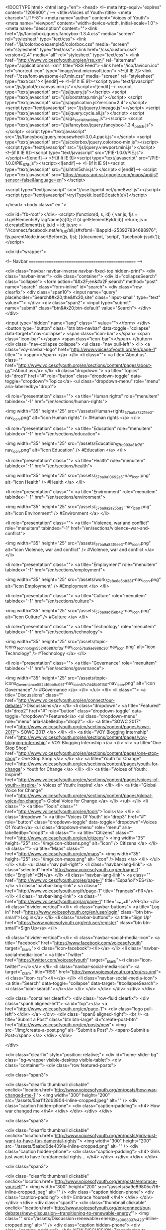 <!DOCTYPE html> 
<html lang="en">
<head> 
<!-- meta http-equiv="expires" content="1209600" / -->   
<title>Voices of Youth</title>  
<meta charset="UTF-8">
<meta name="author" content="Voices of Youth">
<meta name="viewport" content="width=device-width, initial-scale=1.0">
<meta name="description" content=""><link href="/js/fancybox/jquery.fancybox-1.3.4.css" media="screen" rel="stylesheet" type="text/css">
<link href="/js/colorbox/example5/colorbox.css" media="screen" rel="stylesheet" type="text/css">
<link href="/css/custom.css?version=2.4" media="all" rel="stylesheet" type="text/css">
<link href="http://www.voicesofyouth.org/en/rss.xml" rel="alternate" type="application/rss+xml" title="RSS Feed">
<link href="/ico/favicon.ico" rel="shortcut icon" type="image/vnd.microsoft.icon">
<!--[if IE 7]><link href="/css/font-awesome-ie7.min.css" media="screen" rel="stylesheet" type="text/css"><![endif]-->  
<!--[if lt IE 9]><script type="text/javascript" src="/js/jqplot/excanvas.min.js"></script><![endif]-->
<script type="text/javascript" src="/js/jquery.js"></script>
<script type="text/javascript" src="/js/bootstrap.min.js"></script>
<script type="text/javascript" src="/js/application.js?version=2.4"></script>
<script type="text/javascript" src="/js/jquery.timeago.js"></script>
<script type="text/javascript" src="/js/jquery.cycle.all.js"></script>
<script type="text/javascript" src="/js/ga_social_tracking.js"></script>
<script type="text/javascript" src="/js/fancybox/jquery.fancybox-1.3.4_patch.js"></script>
<script type="text/javascript" src="/js/fancybox/jquery.mousewheel-3.0.4.pack.js"></script>
<script type="text/javascript" src="/js/colorbox/jquery.colorbox-min.js"></script>
<script type="text/javascript" src="/js/jquery.viewport.mini.js"></script>
<!--[if lt IE 9]><script type="text/javascript" src="/PIE-1.0.0/PIE.js"></script><![endif]-->
<!--[if lt IE 9]><script type="text/javascript" src="/PIE-1.0.0/PIE_678.js"></script><![endif]-->
<!--[if lt IE 9]><script type="text/javascript" src="/js/html5shiv.js"></script><![endif]-->
<script type="text/javascript" src="https://maps-api-ssl.google.com/maps/api/js?sensor=false&amp;language=en"></script>  

<script type="text/javascript" src="//use.typekit.net/qme8wzl.js"></script>
<script type="text/javascript">try{Typekit.load();}catch(e){}</script>             

</head>
<body class=" en ">

<div id="fb-root"></div>
<script>(function(d, s, id) {
  var js, fjs = d.getElementsByTagName(s)[0];
  if (d.getElementById(id)) return;
  js = d.createElement(s); js.id = id;
  js.src = "//connect.facebook.net/en_US/all.js#xfbml=1&appId=253927884688976";
  fjs.parentNode.insertBefore(js, fjs);
}(document, 'script', 'facebook-jssdk'));
</script> 

 

<div id="wrapper">

<!-- Navbar
================================================== -->

<div class="navbar navbar-inverse navbar-fixed-top hidden-print">
  <div class="navbar-inner">
    <div class="container">
      <div id="collapseSearch" class="collapse"> 
        <form action="&#x2F;en&#x2F;search" method="post" name="search" class="form-inline" id="search">
<div class="row clearfix">
  <div class="span10">
    <input name="query" placeholder="Search&#x20;the&#x20;site" class="input-small" type="text" value="">  </div>  
  <div class="span2"> 
    <input type="submit" name="submit" class="btn&#x20;btn-default" value="Search">  </div>  
</div>  
  
<input type="hidden" name="lang" class="" value=""></form>      </div>   
      <button type="button" class="btn btn-navbar" data-toggle="collapse" data-target=".nav-collapse">
        <span class="icon-bar"></span>
        <span class="icon-bar"></span>
        <span class="icon-bar"></span>
      </button>
      <div class="nav-collapse collapse">        
        <ul class="nav pull-left">
          <li>
            <a class="voy-navbar-logo" href="http://www.voicesofyouth.org/en/page-1" title="">
              <span></span>
            </a>
          </li> 
          <li class="">
            <a title="About us" class="" href="http://www.voicesofyouth.org/en/sections/content/pages/about-us">About us</a>
          </li>          
          <li class="dropdown ">
            <a title="Topics" id="drop1" href="#" role="button" class="dropdown-toggle" data-toggle="dropdown">Topics</a>
            <ul class="dropdown-menu" role="menu" aria-labelledby="drop1">
                  
              <li role="presentation" class="">
                <a title="Human rights" role="menuitem" tabindex="-1" href="/en/sections/human-rights">
                  
                 <img width="35" height="25" src="/assets/Human+rights_57ba9a73219e0-nav_icon.png" alt="icon Human rights" />
                                   #Human rights                </a>
              </li>
                  
              <li role="presentation" class="">
                <a title="Education" role="menuitem" tabindex="-1" href="/en/sections/education">
                  
                 <img width="35" height="25" src="/assets/Education_57fc993a81c76-nav_icon.png" alt="icon Education" />
                                   #Education                </a>
              </li>
                  
              <li role="presentation" class="">
                <a title="Health" role="menuitem" tabindex="-1" href="/en/sections/health">
                  
                 <img width="35" height="25" src="/assets/_57ba9a10692a5-nav_icon.png" alt="icon Health" />
                                   #Health                </a>
              </li>
                  
              <li role="presentation" class="">
                <a title="Environment" role="menuitem" tabindex="-1" href="/en/sections/environment">
                  
                 <img width="35" height="25" src="/assets/_57ba9a2a255d3-nav_icon.png" alt="icon Environment" />
                                   #Environment                </a>
              </li>
                  
              <li role="presentation" class="">
                <a title="Violence, war and conflict" role="menuitem" tabindex="-1" href="/en/sections/violence--war-and-conflict">
                  
                 <img width="35" height="25" src="/assets/_57ba9a8419ee3-nav_icon.png" alt="icon Violence, war and conflict" />
                                   #Violence, war and conflict                </a>
              </li>
                  
              <li role="presentation" class="">
                <a title="Employment" role="menuitem" tabindex="-1" href="/en/sections/employment">
                  
                 <img width="35" height="25" src="/assets/work_57e8e8e5b8381-nav_icon.png" alt="icon Employment" />
                                   #Employment                </a>
              </li>
                  
              <li role="presentation" class="">
                <a title="Culture" role="menuitem" tabindex="-1" href="/en/sections/culture">
                  
                 <img width="35" height="25" src="/assets/_57ba9ad15eb42-nav_icon.png" alt="icon Culture" />
                                   #Culture                </a>
              </li>
                  
              <li role="presentation" class="">
                <a title="Technology" role="menuitem" tabindex="-1" href="/en/sections/technology">
                  
                 <img width="35" height="25" src="/assets/topic-icons_Technology_5524f6887bf3a-nav_icon_57ba9ae988c30-nav_icon.png" alt="icon Technology" />
                                   #Technology                </a>
              </li>
                  
              <li role="presentation" class="">
                <a title="Governance" role="menuitem" tabindex="-1" href="/en/sections/governance">
                  
                 <img width="35" height="25" src="/assets/topic-icons_Governance_5524f6bb9c051-nav_icon_57c7d48b91150-nav_icon.png" alt="icon Governance" />
                                   #Governance                </a>
              </li>
                          </ul>            
          </li>   
          <li class="">
            <a title="Discussions" class="" href="http://www.voicesofyouth.org/en/connect/our-debates">Discussions</a>
          </li>
           <li class="dropdown">
            <a title="Featured" id="drop2" href="#" role="button" class="dropdown-toggle" data-toggle="dropdown">Featured</a>
            <ul class="dropdown-menu" role="menu" aria-labelledby="drop2">
                            <li>
                <a title="SOWC 2017" href="http://www.voicesofyouth.org/en/sections/content/pages/sowc-2017">
                  SOWC 2017                </a>
              </li>
                            <li>
                <a title="VOY Blogging Internship" href="http://www.voicesofyouth.org/en/sections/content/pages/voy-blogging-internship">
                  VOY Blogging Internship                </a>
              </li>
                            <li>
                <a title="One Stop Shop" href="http://www.voicesofyouth.org/en/sections/content/pages/one-stop-shop">
                  One Stop Shop                </a>
              </li>
                            <li>
                <a title="Youth for Change" href="http://www.voicesofyouth.org/en/sections/content/pages/youth-for-change">
                  Youth for Change                </a>
              </li>
                            <li>
                <a title="Voices of Youth: Inspire!" href="http://www.voicesofyouth.org/en/sections/content/pages/voices-of-youth--inspire-">
                  Voices of Youth: Inspire!                </a>
              </li>
                            <li>
                <a title="Global Voice for Change" href="http://www.voicesofyouth.org/en/sections/content/pages/global-voice-for-change">
                  Global Voice for Change                </a>
              </li>
                          </ul>            
          </li> 
          <li class="">
            <a title="Tools" class="" href="http://www.voicesofyouth.org/en/tools">Tools</a>
          </li>
                    <li class="dropdown ">
            <a title="Voices Of Youth" id="drop3" href="#" role="button" class="dropdown-toggle" data-toggle="dropdown">Voices Of Youth</a>
            <ul class="dropdown-menu" role="menu" aria-labelledby="drop3">
              <li class="">
                <a title="Citizens" class="" href="http://www.voicesofyouth.org/en/citizens">
                  <img width="35" height="25" src="/img/icon-citizens.png" alt="icon" />
                  Citizens                </a> 
              </li>
              <li class="">
                <a title="Maps" class="" href="http://www.voicesofyouth.org/en/maps">
                  <img width="35" height="25" src="/img/icon-maps.png" alt="icon" />                  
                  Maps                </a>
              </li> 
            </ul>              
          </li>  
                  </ul> 
        <ul class="nav pull-right">         
          <li class="navbar-lang-link">
            <a class="selected" href="http://www.voicesofyouth.org/en/page-1" title="English">EN</a>
          </li>
          <li class="navbar-lang-link">
            <a class="" href="http://www.voicesofyouth.org/es/page-1" title="Español">ES</a>
          </li>          
          <li class="navbar-lang-link">
            <a class="" href="http://www.voicesofyouth.org/fr/page-1" title="Français">FR</a>
          </li>
                  <li class="navbar-lang-link">
            <a class="" href="http://www.voicesofyouth.org/ar/page-1" title="العربية">AR</a>
          </li> 
                  <li class="divider-vertical"></li>       
                    <li class="navbar-buttons">        
            <a title="Log in" href="https://www.voicesofyouth.org/en/user/login" class="btn btn-small">Log in</a> 
          </li>
          <li class="navbar-buttons">
            <a title="Sign Up" href="https://www.voicesofyouth.org/en/user/register" class="btn btn-small">Sign Up</a> 
          </li> 
                    
          <li class="divider-vertical"></li> 
          <li class="navbar-social-media-icon">
            <a title="Facebook" href="https://www.facebook.com/voicesofyouth" target="_blank"><i class="icon-facebook"></i></a>
          </li> 
          <li class="navbar-social-media-icon">
            <a title="Twitter" href="https://twitter.com/voicesofyouth" target="_blank"><i class="icon-twitter"></i></a>
          </li> 
          <li class="navbar-social-media-icon">
            <a target="_blank" title="RSS" href="http://www.voicesofyouth.org/en/rss.xml"><i class="icon-rss"></i></a>
          </li>  
          <li class="navbar-social-media-icon">
            <a title="Search" data-toggle="collapse" data-target="#collapseSearch"><i class="icon-search"></i></a>            
          </li>
        </ul>        
      </div>
    </div>
  </div>
</div>

<div class="container clearfix">
  <div class="row-fluid clearfix">
    <div class="span6 aligned-left">
      <a id="top"></a>
      <a href="http://www.voicesofyouth.org/en/page-1">
        <div class="logo pull-left"></div>
      </a>
    </div>
    <div class="span6 aligned-right">
      <br />
            <a title="Submit a Post" class="btn btn-large" id="create-post-btn" href="http://www.voicesofyouth.org/en/posts/new">
        <img src="/img/create-a-post.png" alt="Submit a Post" /> <span>Submit a Post</span>
      </a>  
    </div> 
  </div> 
                                    
</div>  

<div class="clearfix" style="position: relative;">
  <div id="home-slider-bg" class="bg-wrapper visible-desktop visible-tablet">
  <div class="container">
    <div class="row featured-posts">
     
<div class="span3">
  
    

         

           
  
        

   
               
  <div class="clearfix thumbnail clickable" onclick="location.href='http://www.voicesofyouth.org/en/posts/how-war-changed-me-1'">
          <img width="300" height="200" src="/assets/5aa11f2db3804-inline-cropped.jpeg" alt="" />        <div class="caption hidden-phone">
      <div class="caption-padding">
        <h4>
          How war changed me        </h4>
      </div>
    </div>      
  </div>     
</div>
 
<div class="span3">
  
    

         

           
  
        

   
               
  <div class="clearfix thumbnail clickable" onclick="location.href='http://www.voicesofyouth.org/en/posts/girls-just-want-to-have-fun-damental-rights'">
          <img width="300" height="200" src="/assets/5aabd0de4091e-inline-cropped.png" alt="" />        <div class="caption hidden-phone">
      <div class="caption-padding">
        <h4>
          Girls just want to have fun(damental rights...        </h4>
      </div>
    </div>      
  </div>     
</div>
 
<div class="span3">
  
    

         

           
  
        

   
               
  <div class="clearfix thumbnail clickable" onclick="location.href='http://www.voicesofyouth.org/en/posts/embrace-yourself'">
          <img width="300" height="200" src="/assets/5a9e89805c7f6-inline-cropped.jpeg" alt="" />        <div class="caption hidden-phone">
      <div class="caption-padding">
        <h4>
          Embrace Yourself        </h4>
      </div>
    </div>      
  </div>     
</div>
      <div class="span3">    
        <div class="thumbnail clickable" onclick="location.href='http://www.voicesofyouth.org/en/connect/our-debates/new-discussion--transitioning-to-renewable-energy'">
                      <img class="" src="/assets/Discussion+renewable+energy_5a0068337c423-inline-cropped.png" alt="" />
                    <div class="caption hidden-phone">
            <div class="caption-padding">
              <h4>
                NEW DISCUSSION: Transitioning to Renewable Energy              </h4>
            </div>
          </div>          
        </div>     
      </div> 

    </div>  
  </div>
</div>
<script type="text/javascript">
$(document).ready(function(){

  function findBootstrapEnvironment() {
      var envs = ['phone', 'tablet', 'desktop'];

      $el = $('<div>');
      $el.appendTo($('body'));

      for (var i = envs.length - 1; i >= 0; i--) {
          var env = envs[i];

          $el.addClass('hidden-'+env);
          if ($el.is(':hidden')) {
              $el.remove();
              return env
          }
      };
  }

  var env = findBootstrapEnvironment();
  if(env == 'phone') {
    $('#detectionModal').modal();
  }
});		
</script>


<!-- a id="ourtopics"></a>
<div class="container">
  <div class="home-topics">
    <h2 class="home-headline">Our topics</h2>
    <div class="row-fluid"> 
        <a class="topic" href="/en/sections/human-rights">
          <img src="/img/topic-icons-big/human-rights.png" alt="Human Rights" /><br />
          Human Rights        </a>
        <a class="topic" href="/en/sections/poverty-and-hunger">
          <img src="/img/topic-icons-big/poverty-and-hunger.png" alt="Poverty and Hunger" /><br />
          Poverty and Hunger        </a>
        <a class="topic" href="/en/sections/education">
          <img src="/img/topic-icons-big/education.png" alt="Education" /><br />
          Education        </a>
        <a class="topic" href="/en/sections/environment">
          <img src="/img/topic-icons-big/environment.png" alt="Environment" /><br />
          Environment        </a>
        <a class="topic" href="/en/sections/hiv-and-aids">
          <img src="/img/topic-icons-big/hiv-and-aids.png" alt="HIV & AIDS" /><br />
          HIV & AIDS        </a>
        <a class="topic" href="/en/sections/violence-war-and-conflict">
          <img src="/img/topic-icons-big/violence-war-and-conflict.png" alt="Violence, War and Conflict" /><br />
          Violence, War and Conflict        </a>
        <a class="topic" href="/en/sections/health">
          <img src="/img/topic-icons-big/health.png" alt="Health" /><br />
          Health        </a>
    </div>  
  </div> 
</div -->

<hr class="soften" />

<div class="container"> 
  <div class="row-fluid">
    <div class="span7">
      <br />         
            
      <div id="page"> 
        
<div class="post clearfix">
  <div class="row-fluid">
    <div class="span10">
      <h2>
        <a href="http://www.voicesofyouth.org/en/posts/girls-just-want-to-have-fun-damental-rights">
          Girls&#x20;just&#x20;want&#x20;to&#x20;have&#x20;fun&#x28;damental&#x20;rights&#x29;        </a>
      </h2>    
            
      <p class="meta posted-on-by">
          Posted <abbr class="timeago" title="2018-03-16T10:13:23-04:00"></abbr> <a href="/en/users/242521" class="avatar">        
                    <img class="profile-tiny img-circle" alt="no picture" src="/img/user_image_bg.png" />
                              TifeSanusi                              
        </a>
      </p>
      <div class="user-vcard">
  <div class="clear">
    <div class="top clear">
            <img class="img-circle" alt="no picture" src="/img/user_image_bg.png" />    
            
      <span class="name">
                  TifeSanusi          </span>
    <div class="text-center">  
      <a href="/en/users/242521" class="view-profile btn-small btn btn-default">View Profile</a>
    </div>
    </div>
    <div class="details">
            <div class="joined">Member since March 16, 2018</div>
            <ul class="stats">
        <li class="posts"><span>1</span> Post</li>
              </ul>
    </div>
  </div>
</div>           </div>
    
    <div class="span2 block">
      <ul class="post_actions">
        <li class="share">
          <a href="#"></a>
          <div style="display: none;" class="share_box popup"> 
            <div class="block-wrap" style="padding: 10px; width:90px;">
              <iframe class="facebook-like-button" src="http://www.facebook.com/plugins/like.php?action=like&amp;colorscheme=light&amp;font=arial&amp;href=http%3A%2F%2Fwww.voicesofyouth.orghttp%3A%2F%2Fwww.voicesofyouth.org%2Fen%2Fposts%2Fgirls-just-want-to-have-fun-damental-rights&amp;layout=button&amp;show_faces=false&amp;width=50" style="height: 20px; border: 0; overflow: hidden;"></iframe> 
              <iframe data-twttr-rendered="true" title="Twitter Tweet Button" style="margin-top: 5px; height: 20px; border: 0px;" class="twitter-share-button" src="http://platform.twitter.com/widgets/tweet_button.1366232305.html#_=1366546216505&amp;id=twitter-widget-0&amp;lang=en&amp;original_referer=http%3A%2F%2Fwww.voicesofyouth.org%2Fen%2Fpage-1&amp;size=m&amp;text=Girls%20just%20want%20to%20have%20fun%28damental%20rights%29&amp;data-counturl=http%3A%2F%2Fwww.voicesofyouth.org%2Fen%2Fposts%2Fgirls-just-want-to-have-fun-damental-rights&amp;url=http%3A%2F%2Fwww.voicesofyouth.org%2Fen%2Fposts%2Fgirls-just-want-to-have-fun-damental-rights&amp;via=voicesofyouth"></iframe>
            </div>
          </div>
        </li>   
        <li class="comment">
          <a title="Comments" href="http://www.voicesofyouth.org/en/posts/girls-just-want-to-have-fun-damental-rights#comments">
            <span>&nbsp;</span>
          </a>
        </li>
      </ul>
    </div>
    
  </div> <!-- .row-fluid -->
  <div class="row-fluid">
    <div class="span12">
      
      
              
              

        
        
                

       
      <div class="media">
        <a href="http://www.voicesofyouth.org/en/posts/girls-just-want-to-have-fun-damental-rights"><img class="thumbnail image" style="margin-bottom: 1em;" src="/assets/5aabd0de4091e-full_cropped.png" alt="" /></a>        <div class="media-body">
          <p>
            &quot;Do you cook?&quot; My Aunt Funmi asked me.&quot;No, I&#039;m hopelessly lost in the kitchen.&quot;&quot;You had better learn,&quot; she advised me. &quot;For when you get married and you have to cook for your husband.&quot;I had decided to spend the summer of 2016 in my uncle&#039;s house in Abuja, the nation&#039;s capital. It was during my stay there that I realised that there were so many things that I took for granted that other people have to fight for. Back at home, it did not matter if you were male or female, we were all judged by the...          </p> 
        </div>
      </div>
            
      
    </div>
  </div> <!-- .row-fluid --> 
  <div class="row-fluid">
    <div class="span12">
      <ul class="sections">      
                
                <li>
          <a href="/en/sections/human-rights">
            
           <img width="35" height="25" src="/assets/Human+rights_57ba9a73219e0-nav_icon.png" alt="icon Human rights" />
                     </a>  
        </li>  
                
                <li>
          <a href="/en/sections/education">
            
           <img width="35" height="25" src="/assets/Education_57fc993a81c76-nav_icon.png" alt="icon Education" />
                     </a>  
        </li>  
              </ul>
      <span class="read-more">
        <a href="http://www.voicesofyouth.org/en/posts/girls-just-want-to-have-fun-damental-rights">
          read more        </a>
      </span>
    </div>  
  </div> <!-- .row-fluid --> 
  <hr class="" />
</div> <!-- post --> 

<div class="post clearfix">
  <div class="row-fluid">
    <div class="span10">
      <h2>
        <a href="http://www.voicesofyouth.org/en/posts/get-into-a-habit-of-reading-books">
          Get&#x20;into&#x20;a&#x20;habit&#x20;of&#x20;reading&#x20;books        </a>
      </h2>    
            
      <p class="meta posted-on-by">
          Posted <abbr class="timeago" title="2018-03-15T14:28:19-04:00"></abbr> <a href="/en/users/241755" class="avatar">        
                    <img class="profile-tiny img-circle" alt="no picture" src="/img/user_image_bg.png" />
                              fatema&#x20;zohra                    , student          
        </a>
      </p>
      <div class="user-vcard">
  <div class="clear">
    <div class="top clear">
            <img class="img-circle" alt="no picture" src="/img/user_image_bg.png" />    
            
      <span class="name">
      student<br />            fatema&#x20;zohra          </span>
    <div class="text-center">  
      <a href="/en/users/241755" class="view-profile btn-small btn btn-default">View Profile</a>
    </div>
    </div>
    <div class="details">
            <div class="joined">Member since December 16, 2017</div>
            <ul class="stats">
        <li class="posts"><span>2</span> Posts</li>
              </ul>
    </div>
  </div>
</div>           </div>
    
    <div class="span2 block">
      <ul class="post_actions">
        <li class="share">
          <a href="#"></a>
          <div style="display: none;" class="share_box popup"> 
            <div class="block-wrap" style="padding: 10px; width:90px;">
              <iframe class="facebook-like-button" src="http://www.facebook.com/plugins/like.php?action=like&amp;colorscheme=light&amp;font=arial&amp;href=http%3A%2F%2Fwww.voicesofyouth.orghttp%3A%2F%2Fwww.voicesofyouth.org%2Fen%2Fposts%2Fget-into-a-habit-of-reading-books&amp;layout=button&amp;show_faces=false&amp;width=50" style="height: 20px; border: 0; overflow: hidden;"></iframe> 
              <iframe data-twttr-rendered="true" title="Twitter Tweet Button" style="margin-top: 5px; height: 20px; border: 0px;" class="twitter-share-button" src="http://platform.twitter.com/widgets/tweet_button.1366232305.html#_=1366546216505&amp;id=twitter-widget-0&amp;lang=en&amp;original_referer=http%3A%2F%2Fwww.voicesofyouth.org%2Fen%2Fpage-1&amp;size=m&amp;text=Get%20into%20a%20habit%20of%20reading%20books&amp;data-counturl=http%3A%2F%2Fwww.voicesofyouth.org%2Fen%2Fposts%2Fget-into-a-habit-of-reading-books&amp;url=http%3A%2F%2Fwww.voicesofyouth.org%2Fen%2Fposts%2Fget-into-a-habit-of-reading-books&amp;via=voicesofyouth"></iframe>
            </div>
          </div>
        </li>   
        <li class="comment">
          <a title="Comments" href="http://www.voicesofyouth.org/en/posts/get-into-a-habit-of-reading-books#comments">
            <span>&nbsp;</span>
          </a>
        </li>
      </ul>
    </div>
    
  </div> <!-- .row-fluid -->
  <div class="row-fluid">
    <div class="span12">
      
      
              
              

        
        
                

       
      <div class="media">
        <a href="http://www.voicesofyouth.org/en/posts/get-into-a-habit-of-reading-books"><img class="thumbnail image" style="margin-bottom: 1em;" src="/assets/5aaab5bfa3a06-full_cropped.jpeg" alt="" /></a>        <div class="media-body">
          <p>
            Have you entered your imagination while reading a book? I always go deep inside a story while reading it; and trust me it gives joy. In this era of technology, we are always busy with the internet, our mobiles and laptops. But we should sometimes take some rest and put these things aside.Every day, before going to bed I put my mobile aside and read a book. It not only relaxes me, it also gives me some inner peace. We all know that &quot;knowledge is power&quot;. And we can gain knowledge by reading books....          </p> 
        </div>
      </div>
            
      
    </div>
  </div> <!-- .row-fluid --> 
  <div class="row-fluid">
    <div class="span12">
      <ul class="sections">      
                
                <li>
          <a href="/en/sections/education">
            
           <img width="35" height="25" src="/assets/Education_57fc993a81c76-nav_icon.png" alt="icon Education" />
                     </a>  
        </li>  
              </ul>
      <span class="read-more">
        <a href="http://www.voicesofyouth.org/en/posts/get-into-a-habit-of-reading-books">
          read more        </a>
      </span>
    </div>  
  </div> <!-- .row-fluid --> 
  <hr class="" />
</div> <!-- post --> 

<div class="post clearfix">
  <div class="row-fluid">
    <div class="span10">
      <h2>
        <a href="http://www.voicesofyouth.org/en/posts/the-youth-have-spoken">
          The&#x20;youth&#x20;have&#x20;spoken        </a>
      </h2>    
            
      <p class="meta posted-on-by">
          Posted <abbr class="timeago" title="2018-03-15T13:47:46-04:00"></abbr> <a href="/en/users/242424" class="avatar">        
                    <img class="profile-tiny img-circle" src="/assets/avatar-5aaa4e5281b9a-tiny.jpg" alt="Avatar" /> 
                              Nikoleta&#x20;Michalova                              
        </a>
      </p>
      <div class="user-vcard">
  <div class="clear">
    <div class="top clear">
            <img class="img-circle" src="/assets/avatar-5aaa4e5281b9a-vcard.jpg" alt="Avatar" />
            
      <span class="name">
                  Nikoleta&#x20;Michalova          </span>
    <div class="text-center">  
      <a href="/en/users/242424" class="view-profile btn-small btn btn-default">View Profile</a>
    </div>
    </div>
    <div class="details">
            <div class="joined">Member since March 4, 2018</div>
            <ul class="stats">
        <li class="posts"><span>1</span> Post</li>
                <li class=""><span>Age 19</span></li>
              </ul>
    </div>
  </div>
</div>           </div>
    
    <div class="span2 block">
      <ul class="post_actions">
        <li class="share">
          <a href="#"></a>
          <div style="display: none;" class="share_box popup"> 
            <div class="block-wrap" style="padding: 10px; width:90px;">
              <iframe class="facebook-like-button" src="http://www.facebook.com/plugins/like.php?action=like&amp;colorscheme=light&amp;font=arial&amp;href=http%3A%2F%2Fwww.voicesofyouth.orghttp%3A%2F%2Fwww.voicesofyouth.org%2Fen%2Fposts%2Fthe-youth-have-spoken&amp;layout=button&amp;show_faces=false&amp;width=50" style="height: 20px; border: 0; overflow: hidden;"></iframe> 
              <iframe data-twttr-rendered="true" title="Twitter Tweet Button" style="margin-top: 5px; height: 20px; border: 0px;" class="twitter-share-button" src="http://platform.twitter.com/widgets/tweet_button.1366232305.html#_=1366546216505&amp;id=twitter-widget-0&amp;lang=en&amp;original_referer=http%3A%2F%2Fwww.voicesofyouth.org%2Fen%2Fpage-1&amp;size=m&amp;text=The%20youth%20have%20spoken&amp;data-counturl=http%3A%2F%2Fwww.voicesofyouth.org%2Fen%2Fposts%2Fthe-youth-have-spoken&amp;url=http%3A%2F%2Fwww.voicesofyouth.org%2Fen%2Fposts%2Fthe-youth-have-spoken&amp;via=voicesofyouth"></iframe>
            </div>
          </div>
        </li>   
        <li class="comment">
          <a title="Comments" href="http://www.voicesofyouth.org/en/posts/the-youth-have-spoken#comments">
            <span>&nbsp;</span>
          </a>
        </li>
      </ul>
    </div>
    
  </div> <!-- .row-fluid -->
  <div class="row-fluid">
    <div class="span12">
      
      
              
              

        
        
                

       
      <div class="media">
        <a href="http://www.voicesofyouth.org/en/posts/the-youth-have-spoken"><img class="thumbnail image" style="margin-bottom: 1em;" src="/assets/5aaa4d3d063ec-full_cropped.jpeg" alt="" /></a>        <div class="media-body">
          <p>
            7 years ago, a group of young people stood up in front of the policymakers during the Commission on Narcotic Drugs (CND) at the United Nations Office on Drugs and Crime (UNODC) in Vienna to raise their voice about drugs for the first time.Drugs impact young people more than anyone else; they impact their families, their friends, and their education. So it is only fair that young people get engaged in prevention activities and make sure that they and their peers are strong enough to deal with cha...          </p> 
        </div>
      </div>
            
      
    </div>
  </div> <!-- .row-fluid --> 
  <div class="row-fluid">
    <div class="span12">
      <ul class="sections">      
                
                <li>
          <a href="/en/sections/human-rights">
            
           <img width="35" height="25" src="/assets/Human+rights_57ba9a73219e0-nav_icon.png" alt="icon Human rights" />
                     </a>  
        </li>  
                
                <li>
          <a href="/en/sections/education">
            
           <img width="35" height="25" src="/assets/Education_57fc993a81c76-nav_icon.png" alt="icon Education" />
                     </a>  
        </li>  
                
                <li>
          <a href="/en/sections/health">
            
           <img width="35" height="25" src="/assets/_57ba9a10692a5-nav_icon.png" alt="icon Health" />
                     </a>  
        </li>  
                
                <li>
          <a href="/en/sections/violence--war-and-conflict">
            
           <img width="35" height="25" src="/assets/_57ba9a8419ee3-nav_icon.png" alt="icon Violence, war and conflict" />
                     </a>  
        </li>  
                
                <li>
          <a href="/en/sections/culture">
            
           <img width="35" height="25" src="/assets/_57ba9ad15eb42-nav_icon.png" alt="icon Culture" />
                     </a>  
        </li>  
              </ul>
      <span class="read-more">
        <a href="http://www.voicesofyouth.org/en/posts/the-youth-have-spoken">
          read more        </a>
      </span>
    </div>  
  </div> <!-- .row-fluid --> 
  <hr class="" />
</div> <!-- post --> 

<div class="post clearfix">
  <div class="row-fluid">
    <div class="span10">
      <h2>
        <a href="http://www.voicesofyouth.org/en/posts/how-war-changed-me-1">
          How&#x20;war&#x20;changed&#x20;me        </a>
      </h2>    
            
      <p class="meta posted-on-by">
          Posted <abbr class="timeago" title="2018-03-14T10:30:06-04:00"></abbr> <a href="/en/users/241012" class="avatar">        
                    <img class="profile-tiny img-circle" src="/assets/avatar-5a1befbbc9222-tiny.jpg" alt="Avatar" /> 
                              Nada&#x20;Alshikh                              
        </a>
      </p>
      <div class="user-vcard">
  <div class="clear">
    <div class="top clear">
            <img class="img-circle" src="/assets/avatar-5a1befbbc9222-vcard.jpg" alt="Avatar" />
            
      <span class="name">
                  Nada&#x20;Alshikh          </span>
    <div class="text-center">  
      <a href="/en/users/241012" class="view-profile btn-small btn btn-default">View Profile</a>
    </div>
    </div>
    <div class="details">
            <div class="joined">Member since September 28, 2017</div>
            <ul class="stats">
        <li class="posts"><span>5</span> Posts</li>
                <li class=""><span>Age 18</span></li>
              </ul>
    </div>
  </div>
</div>           </div>
    
    <div class="span2 block">
      <ul class="post_actions">
        <li class="share">
          <a href="#"></a>
          <div style="display: none;" class="share_box popup"> 
            <div class="block-wrap" style="padding: 10px; width:90px;">
              <iframe class="facebook-like-button" src="http://www.facebook.com/plugins/like.php?action=like&amp;colorscheme=light&amp;font=arial&amp;href=http%3A%2F%2Fwww.voicesofyouth.orghttp%3A%2F%2Fwww.voicesofyouth.org%2Fen%2Fposts%2Fhow-war-changed-me-1&amp;layout=button&amp;show_faces=false&amp;width=50" style="height: 20px; border: 0; overflow: hidden;"></iframe> 
              <iframe data-twttr-rendered="true" title="Twitter Tweet Button" style="margin-top: 5px; height: 20px; border: 0px;" class="twitter-share-button" src="http://platform.twitter.com/widgets/tweet_button.1366232305.html#_=1366546216505&amp;id=twitter-widget-0&amp;lang=en&amp;original_referer=http%3A%2F%2Fwww.voicesofyouth.org%2Fen%2Fpage-1&amp;size=m&amp;text=How%20war%20changed%20me&amp;data-counturl=http%3A%2F%2Fwww.voicesofyouth.org%2Fen%2Fposts%2Fhow-war-changed-me-1&amp;url=http%3A%2F%2Fwww.voicesofyouth.org%2Fen%2Fposts%2Fhow-war-changed-me-1&amp;via=voicesofyouth"></iframe>
            </div>
          </div>
        </li>   
        <li class="comment">
          <a title="Comments" href="http://www.voicesofyouth.org/en/posts/how-war-changed-me-1#comments">
            <span>&nbsp;</span>
          </a>
        </li>
      </ul>
    </div>
    
  </div> <!-- .row-fluid -->
  <div class="row-fluid">
    <div class="span12">
      
      
              
              

        
        
                

       
      <div class="media">
        <a href="http://www.voicesofyouth.org/en/posts/how-war-changed-me-1"><img class="thumbnail image" style="margin-bottom: 1em;" src="/assets/5aa11f2db3804-full_cropped.jpeg" alt="" /></a>        <div class="media-body">
          <p>
            2011I was 11-years-old when the war started in my country, Syria. I was too young to understand what was happening.Before the war started, my life was perfect, I had everything I wanted, I had many friends, my family and I had spent time together, we were a happy family and no one had to leave our home country. I had many dreams: I wanted to be a doctor, be with my friends forever, or grow older in the same place where I lived.But suddenly, I found myself without dreams, friends, or dolls. I wok...          </p> 
        </div>
      </div>
            
      
    </div>
  </div> <!-- .row-fluid --> 
  <div class="row-fluid">
    <div class="span12">
      <ul class="sections">      
                
                <li>
          <a href="/en/sections/environment">
            
           <img width="35" height="25" src="/assets/_57ba9a2a255d3-nav_icon.png" alt="icon Environment" />
                     </a>  
        </li>  
                
                <li>
          <a href="/en/sections/violence--war-and-conflict">
            
           <img width="35" height="25" src="/assets/_57ba9a8419ee3-nav_icon.png" alt="icon Violence, war and conflict" />
                     </a>  
        </li>  
                
                <li>
          <a href="/en/sections/culture">
            
           <img width="35" height="25" src="/assets/_57ba9ad15eb42-nav_icon.png" alt="icon Culture" />
                     </a>  
        </li>  
              </ul>
      <span class="read-more">
        <a href="http://www.voicesofyouth.org/en/posts/how-war-changed-me-1">
          read more        </a>
      </span>
    </div>  
  </div> <!-- .row-fluid --> 
  <hr class="" />
</div> <!-- post --> 

<div class="post clearfix">
  <div class="row-fluid">
    <div class="span10">
      <h2>
        <a href="http://www.voicesofyouth.org/en/posts/equality-a-new-mission-or-incomplete-one-1">
          Equality&#x20;a&#x20;new&#x20;mission&#x20;or&#x20;incomplete&#x20;one        </a>
      </h2>    
            
      <p class="meta posted-on-by">
          Posted <abbr class="timeago" title="2018-03-12T09:36:38-04:00"></abbr> <a href="/en/users/242455" class="avatar">        
                    <img class="profile-tiny img-circle" alt="no picture" src="/img/user_image_bg.png" />
                              vrinda&#x20;malik&#x20;                    , Undergrad&#x20;student          
        </a>
      </p>
      <div class="user-vcard">
  <div class="clear">
    <div class="top clear">
            <img class="img-circle" alt="no picture" src="/img/user_image_bg.png" />    
            
      <span class="name">
      Undergrad&#x20;student<br />            vrinda&#x20;malik&#x20;          </span>
    <div class="text-center">  
      <a href="/en/users/242455" class="view-profile btn-small btn btn-default">View Profile</a>
    </div>
    </div>
    <div class="details">
            <div class="joined">Member since March 8, 2018</div>
            <ul class="stats">
        <li class="posts"><span>1</span> Post</li>
              </ul>
    </div>
  </div>
</div>           </div>
    
    <div class="span2 block">
      <ul class="post_actions">
        <li class="share">
          <a href="#"></a>
          <div style="display: none;" class="share_box popup"> 
            <div class="block-wrap" style="padding: 10px; width:90px;">
              <iframe class="facebook-like-button" src="http://www.facebook.com/plugins/like.php?action=like&amp;colorscheme=light&amp;font=arial&amp;href=http%3A%2F%2Fwww.voicesofyouth.orghttp%3A%2F%2Fwww.voicesofyouth.org%2Fen%2Fposts%2Fequality-a-new-mission-or-incomplete-one-1&amp;layout=button&amp;show_faces=false&amp;width=50" style="height: 20px; border: 0; overflow: hidden;"></iframe> 
              <iframe data-twttr-rendered="true" title="Twitter Tweet Button" style="margin-top: 5px; height: 20px; border: 0px;" class="twitter-share-button" src="http://platform.twitter.com/widgets/tweet_button.1366232305.html#_=1366546216505&amp;id=twitter-widget-0&amp;lang=en&amp;original_referer=http%3A%2F%2Fwww.voicesofyouth.org%2Fen%2Fpage-1&amp;size=m&amp;text=Equality%20a%20new%20mission%20or%20incomplete%20one&amp;data-counturl=http%3A%2F%2Fwww.voicesofyouth.org%2Fen%2Fposts%2Fequality-a-new-mission-or-incomplete-one-1&amp;url=http%3A%2F%2Fwww.voicesofyouth.org%2Fen%2Fposts%2Fequality-a-new-mission-or-incomplete-one-1&amp;via=voicesofyouth"></iframe>
            </div>
          </div>
        </li>   
        <li class="comment">
          <a title="Comments" href="http://www.voicesofyouth.org/en/posts/equality-a-new-mission-or-incomplete-one-1#comments">
            <span>&nbsp;</span>
          </a>
        </li>
      </ul>
    </div>
    
  </div> <!-- .row-fluid -->
  <div class="row-fluid">
    <div class="span12">
      
      
              
              

        
        
                

       
      <div class="media">
        <a href="http://www.voicesofyouth.org/en/posts/equality-a-new-mission-or-incomplete-one-1"><img class="thumbnail image" style="margin-bottom: 1em;" src="/assets/5aa17d1cae245-full_cropped.jpeg" alt="" /></a>        <div class="media-body">
          <p>
            Applaud a caring daughter not by saying you are my son; but by saying you are my child. Applaud a brave woman not by saying you are brave like man; but by saying you are brave. If applauded for not being a women but merely acting like a man; how should we take it: as a praise, an insult or a phase of an unexplained inequality?We are Living in a century where gender equality exists but we stand at a position where it’s just prevailing for the sake of it. We are the survivors of the &quot;unexplained i...          </p> 
        </div>
      </div>
            
      
    </div>
  </div> <!-- .row-fluid --> 
  <div class="row-fluid">
    <div class="span12">
      <ul class="sections">      
                
                <li>
          <a href="/en/sections/human-rights">
            
           <img width="35" height="25" src="/assets/Human+rights_57ba9a73219e0-nav_icon.png" alt="icon Human rights" />
                     </a>  
        </li>  
              </ul>
      <span class="read-more">
        <a href="http://www.voicesofyouth.org/en/posts/equality-a-new-mission-or-incomplete-one-1">
          read more        </a>
      </span>
    </div>  
  </div> <!-- .row-fluid --> 
  <hr class="" />
</div> <!-- post --> 

<div class="post clearfix">
  <div class="row-fluid">
    <div class="span10">
      <h2>
        <a href="http://www.voicesofyouth.org/en/posts/the-road-to-another-makoko">
          The&#x20;road&#x20;to&#x20;another&#x20;Makoko        </a>
      </h2>    
            
      <p class="meta posted-on-by">
          Posted <abbr class="timeago" title="2018-03-12T09:33:49-04:00"></abbr> <a href="/en/users/232077" class="avatar">        
                    <img class="profile-tiny img-circle" alt="no picture" src="/img/user_image_bg.png" />
                              Odedere&#x20;Aanuoluwapo                    , Sexual&#x20;and&#x20;reproductive&#x20;health&#x20;educator&#x2F;&#x20;Researcher          
        </a>
      </p>
      <div class="user-vcard">
  <div class="clear">
    <div class="top clear">
            <img class="img-circle" alt="no picture" src="/img/user_image_bg.png" />    
            
      <span class="name">
      Sexual&#x20;and&#x20;reproductive&#x20;health&#x20;educator&#x2F;&#x20;Researcher<br />            Odedere&#x20;Aanuoluwapo          </span>
    <div class="text-center">  
      <a href="/en/users/232077" class="view-profile btn-small btn btn-default">View Profile</a>
    </div>
    </div>
    <div class="details">
            <div class="joined">Member since July 4, 2015</div>
            <ul class="stats">
        <li class="posts"><span>2</span> Posts</li>
                <li class=""><span>Age 27</span></li>
              </ul>
    </div>
  </div>
</div>           </div>
    
    <div class="span2 block">
      <ul class="post_actions">
        <li class="share">
          <a href="#"></a>
          <div style="display: none;" class="share_box popup"> 
            <div class="block-wrap" style="padding: 10px; width:90px;">
              <iframe class="facebook-like-button" src="http://www.facebook.com/plugins/like.php?action=like&amp;colorscheme=light&amp;font=arial&amp;href=http%3A%2F%2Fwww.voicesofyouth.orghttp%3A%2F%2Fwww.voicesofyouth.org%2Fen%2Fposts%2Fthe-road-to-another-makoko&amp;layout=button&amp;show_faces=false&amp;width=50" style="height: 20px; border: 0; overflow: hidden;"></iframe> 
              <iframe data-twttr-rendered="true" title="Twitter Tweet Button" style="margin-top: 5px; height: 20px; border: 0px;" class="twitter-share-button" src="http://platform.twitter.com/widgets/tweet_button.1366232305.html#_=1366546216505&amp;id=twitter-widget-0&amp;lang=en&amp;original_referer=http%3A%2F%2Fwww.voicesofyouth.org%2Fen%2Fpage-1&amp;size=m&amp;text=The%20road%20to%20another%20Makoko&amp;data-counturl=http%3A%2F%2Fwww.voicesofyouth.org%2Fen%2Fposts%2Fthe-road-to-another-makoko&amp;url=http%3A%2F%2Fwww.voicesofyouth.org%2Fen%2Fposts%2Fthe-road-to-another-makoko&amp;via=voicesofyouth"></iframe>
            </div>
          </div>
        </li>   
        <li class="comment">
          <a title="Comments" href="http://www.voicesofyouth.org/en/posts/the-road-to-another-makoko#comments">
            <span>&nbsp;</span>
          </a>
        </li>
      </ul>
    </div>
    
  </div> <!-- .row-fluid -->
  <div class="row-fluid">
    <div class="span12">
      
      
              
              

        
        
                

       
      <div class="media">
        <a href="http://www.voicesofyouth.org/en/posts/the-road-to-another-makoko"><img class="thumbnail image" style="margin-bottom: 1em;" src="/assets/5aa1882196819-full_cropped.jpeg" alt="" /></a>        <div class="media-body">
          <p>
            For a moment I thought I was at the popular &#039;Makoko&#039; in Lagos state, Nigeria. Kids running around naked, houses built on wooden support, schools sited on a large expanse of wastes as in a slum and yet people living normally as though they were on a gold mine! This is not Makoko, but another Low income community in Lagos; and this is where I met her.She should be in her early thirties or late twenties and already has four children with no husband or support. As we talked, the sun shone brightly;...          </p> 
        </div>
      </div>
            
      
    </div>
  </div> <!-- .row-fluid --> 
  <div class="row-fluid">
    <div class="span12">
      <ul class="sections">      
                
                <li>
          <a href="/en/sections/human-rights">
            
           <img width="35" height="25" src="/assets/Human+rights_57ba9a73219e0-nav_icon.png" alt="icon Human rights" />
                     </a>  
        </li>  
                
                <li>
          <a href="/en/sections/education">
            
           <img width="35" height="25" src="/assets/Education_57fc993a81c76-nav_icon.png" alt="icon Education" />
                     </a>  
        </li>  
                
                <li>
          <a href="/en/sections/employment">
            
           <img width="35" height="25" src="/assets/work_57e8e8e5b8381-nav_icon.png" alt="icon Employment" />
                     </a>  
        </li>  
                
                <li>
          <a href="/en/sections/governance">
            
           <img width="35" height="25" src="/assets/topic-icons_Governance_5524f6bb9c051-nav_icon_57c7d48b91150-nav_icon.png" alt="icon Governance" />
                     </a>  
        </li>  
              </ul>
      <span class="read-more">
        <a href="http://www.voicesofyouth.org/en/posts/the-road-to-another-makoko">
          read more        </a>
      </span>
    </div>  
  </div> <!-- .row-fluid --> 
  <hr class="" />
</div> <!-- post --> 

<div class="post clearfix">
  <div class="row-fluid">
    <div class="span10">
      <h2>
        <a href="http://www.voicesofyouth.org/en/posts/remember-me">
          Remember&#x20;Me...        </a>
      </h2>    
            
      <p class="meta posted-on-by">
          Posted <abbr class="timeago" title="2018-03-09T11:49:55-05:00"></abbr> <a href="/en/users/241848" class="avatar">        
                    <img class="profile-tiny img-circle" alt="no picture" src="/img/user_image_bg.png" />
                              Ntemid                    , Social&#x20;media          
        </a>
      </p>
      <div class="user-vcard">
  <div class="clear">
    <div class="top clear">
            <img class="img-circle" alt="no picture" src="/img/user_image_bg.png" />    
            
      <span class="name">
      Social&#x20;media<br />            Ntemid          </span>
    <div class="text-center">  
      <a href="/en/users/241848" class="view-profile btn-small btn btn-default">View Profile</a>
    </div>
    </div>
    <div class="details">
            <div class="joined">Member since January 2, 2018</div>
            <ul class="stats">
        <li class="posts"><span>12</span> Posts</li>
              </ul>
    </div>
  </div>
</div>           </div>
    
    <div class="span2 block">
      <ul class="post_actions">
        <li class="share">
          <a href="#"></a>
          <div style="display: none;" class="share_box popup"> 
            <div class="block-wrap" style="padding: 10px; width:90px;">
              <iframe class="facebook-like-button" src="http://www.facebook.com/plugins/like.php?action=like&amp;colorscheme=light&amp;font=arial&amp;href=http%3A%2F%2Fwww.voicesofyouth.orghttp%3A%2F%2Fwww.voicesofyouth.org%2Fen%2Fposts%2Fremember-me&amp;layout=button&amp;show_faces=false&amp;width=50" style="height: 20px; border: 0; overflow: hidden;"></iframe> 
              <iframe data-twttr-rendered="true" title="Twitter Tweet Button" style="margin-top: 5px; height: 20px; border: 0px;" class="twitter-share-button" src="http://platform.twitter.com/widgets/tweet_button.1366232305.html#_=1366546216505&amp;id=twitter-widget-0&amp;lang=en&amp;original_referer=http%3A%2F%2Fwww.voicesofyouth.org%2Fen%2Fpage-1&amp;size=m&amp;text=Remember%20Me...&amp;data-counturl=http%3A%2F%2Fwww.voicesofyouth.org%2Fen%2Fposts%2Fremember-me&amp;url=http%3A%2F%2Fwww.voicesofyouth.org%2Fen%2Fposts%2Fremember-me&amp;via=voicesofyouth"></iframe>
            </div>
          </div>
        </li>   
        <li class="comment">
          <a title="Comments" href="http://www.voicesofyouth.org/en/posts/remember-me#comments">
            <span>&nbsp;</span>
          </a>
        </li>
      </ul>
    </div>
    
  </div> <!-- .row-fluid -->
  <div class="row-fluid">
    <div class="span12">
      
      
              
              

        
        
                

       
      <div class="media">
        <a href="http://www.voicesofyouth.org/en/posts/remember-me"><img class="thumbnail image" style="margin-bottom: 1em;" src="/assets/5a9d150862230-full_cropped.jpeg" alt="" /></a>        <div class="media-body">
          <p>
            How would you want to remember me?

Would it be fine if I’m remembered as the person
that caused a lot of heartache everywhere he went?

Or not?



Would you be offended if you remembered me during
those times of peace and harvest around the village, as the person that
destroyed it all and left you to pick up the crumbs?

Many people will testify that I’m that one person
that saved them from doing something they would regret their whole lives.

Would you want to remember me that way?



Do I wan...          </p> 
        </div>
      </div>
            
      
    </div>
  </div> <!-- .row-fluid --> 
  <div class="row-fluid">
    <div class="span12">
      <ul class="sections">      
                
                <li>
          <a href="/en/sections/human-rights">
            
           <img width="35" height="25" src="/assets/Human+rights_57ba9a73219e0-nav_icon.png" alt="icon Human rights" />
                     </a>  
        </li>  
                
                <li>
          <a href="/en/sections/education">
            
           <img width="35" height="25" src="/assets/Education_57fc993a81c76-nav_icon.png" alt="icon Education" />
                     </a>  
        </li>  
                
                <li>
          <a href="/en/sections/health">
            
           <img width="35" height="25" src="/assets/_57ba9a10692a5-nav_icon.png" alt="icon Health" />
                     </a>  
        </li>  
                
                <li>
          <a href="/en/sections/environment">
            
           <img width="35" height="25" src="/assets/_57ba9a2a255d3-nav_icon.png" alt="icon Environment" />
                     </a>  
        </li>  
                
                <li>
          <a href="/en/sections/culture">
            
           <img width="35" height="25" src="/assets/_57ba9ad15eb42-nav_icon.png" alt="icon Culture" />
                     </a>  
        </li>  
                
                <li>
          <a href="/en/sections/governance">
            
           <img width="35" height="25" src="/assets/topic-icons_Governance_5524f6bb9c051-nav_icon_57c7d48b91150-nav_icon.png" alt="icon Governance" />
                     </a>  
        </li>  
              </ul>
      <span class="read-more">
        <a href="http://www.voicesofyouth.org/en/posts/remember-me">
          read more        </a>
      </span>
    </div>  
  </div> <!-- .row-fluid --> 
  <hr class="" />
</div> <!-- post --> 

<div class="post clearfix">
  <div class="row-fluid">
    <div class="span10">
      <h2>
        <a href="http://www.voicesofyouth.org/en/posts/lost-success">
          Lost&#x20;Success        </a>
      </h2>    
            
      <p class="meta posted-on-by">
          Posted <abbr class="timeago" title="2018-03-09T11:44:52-05:00"></abbr> <a href="/en/users/242420" class="avatar">        
                    <img class="profile-tiny img-circle" src="/assets/avatar-5a9a6ea74238f-tiny.jpg" alt="Avatar" /> 
                              Soulfully,&#x20;A&#x20;Butterfly                    , Psychology&#x20;Student,&#x20;Mental&#x20;Health&#x20;Activist,&#x20;International&#x20;Youth&#x20;Representative          
        </a>
      </p>
      <div class="user-vcard">
  <div class="clear">
    <div class="top clear">
            <img class="img-circle" src="/assets/avatar-5a9a6ea74238f-vcard.jpg" alt="Avatar" />
            
      <span class="name">
      Psychology&#x20;Student,&#x20;Mental&#x20;Health&#x20;Activist,&#x20;International&#x20;Youth&#x20;Representative<br />            Soulfully,&#x20;A&#x20;Butterfly          </span>
    <div class="text-center">  
      <a href="/en/users/242420" class="view-profile btn-small btn btn-default">View Profile</a>
    </div>
    </div>
    <div class="details">
            <div class="joined">Member since March 3, 2018</div>
            <ul class="stats">
        <li class="posts"><span>3</span> Posts</li>
                <li class=""><span>Age 20</span></li>
              </ul>
    </div>
  </div>
</div>           </div>
    
    <div class="span2 block">
      <ul class="post_actions">
        <li class="share">
          <a href="#"></a>
          <div style="display: none;" class="share_box popup"> 
            <div class="block-wrap" style="padding: 10px; width:90px;">
              <iframe class="facebook-like-button" src="http://www.facebook.com/plugins/like.php?action=like&amp;colorscheme=light&amp;font=arial&amp;href=http%3A%2F%2Fwww.voicesofyouth.orghttp%3A%2F%2Fwww.voicesofyouth.org%2Fen%2Fposts%2Flost-success&amp;layout=button&amp;show_faces=false&amp;width=50" style="height: 20px; border: 0; overflow: hidden;"></iframe> 
              <iframe data-twttr-rendered="true" title="Twitter Tweet Button" style="margin-top: 5px; height: 20px; border: 0px;" class="twitter-share-button" src="http://platform.twitter.com/widgets/tweet_button.1366232305.html#_=1366546216505&amp;id=twitter-widget-0&amp;lang=en&amp;original_referer=http%3A%2F%2Fwww.voicesofyouth.org%2Fen%2Fpage-1&amp;size=m&amp;text=Lost%20Success&amp;data-counturl=http%3A%2F%2Fwww.voicesofyouth.org%2Fen%2Fposts%2Flost-success&amp;url=http%3A%2F%2Fwww.voicesofyouth.org%2Fen%2Fposts%2Flost-success&amp;via=voicesofyouth"></iframe>
            </div>
          </div>
        </li>   
        <li class="comment">
          <a title="Comments" href="http://www.voicesofyouth.org/en/posts/lost-success#comments">
            <span>&nbsp;</span>
          </a>
        </li>
      </ul>
    </div>
    
  </div> <!-- .row-fluid -->
  <div class="row-fluid">
    <div class="span12">
      
      
              
              

        
        
                

       
      <div class="media">
        <a href="http://www.voicesofyouth.org/en/posts/lost-success"><img class="thumbnail image" style="margin-bottom: 1em;" src="/assets/5a9e3688be769-full_cropped.jpeg" alt="" /></a>        <div class="media-body">
          <p>
            My mind,

Joins your stride.

Every early morning,

You abide,

The same routine.



They taunt,

Us flaunting,

To a higher stage.

While they wait,

On the side-lines,

Afraid.



Be bold,

Instead of cold,

It’s never too late to change your lanes.



Life only gives you signals,

It is you who has to find,

The Lost Success.          </p> 
        </div>
      </div>
            
      
    </div>
  </div> <!-- .row-fluid --> 
  <div class="row-fluid">
    <div class="span12">
      <ul class="sections">      
                
                <li>
          <a href="/en/sections/human-rights">
            
           <img width="35" height="25" src="/assets/Human+rights_57ba9a73219e0-nav_icon.png" alt="icon Human rights" />
                     </a>  
        </li>  
                
                <li>
          <a href="/en/sections/education">
            
           <img width="35" height="25" src="/assets/Education_57fc993a81c76-nav_icon.png" alt="icon Education" />
                     </a>  
        </li>  
                
                <li>
          <a href="/en/sections/health">
            
           <img width="35" height="25" src="/assets/_57ba9a10692a5-nav_icon.png" alt="icon Health" />
                     </a>  
        </li>  
                
                <li>
          <a href="/en/sections/environment">
            
           <img width="35" height="25" src="/assets/_57ba9a2a255d3-nav_icon.png" alt="icon Environment" />
                     </a>  
        </li>  
                
                <li>
          <a href="/en/sections/employment">
            
           <img width="35" height="25" src="/assets/work_57e8e8e5b8381-nav_icon.png" alt="icon Employment" />
                     </a>  
        </li>  
                
                <li>
          <a href="/en/sections/technology">
            
           <img width="35" height="25" src="/assets/topic-icons_Technology_5524f6887bf3a-nav_icon_57ba9ae988c30-nav_icon.png" alt="icon Technology" />
                     </a>  
        </li>  
              </ul>
      <span class="read-more">
        <a href="http://www.voicesofyouth.org/en/posts/lost-success">
          read more        </a>
      </span>
    </div>  
  </div> <!-- .row-fluid --> 
  <hr class="" />
</div> <!-- post --> 

<div class="post clearfix">
  <div class="row-fluid">
    <div class="span10">
      <h2>
        <a href="http://www.voicesofyouth.org/en/posts/ageless-dreams">
          Ageless&#x20;Dreams.        </a>
      </h2>    
            
      <p class="meta posted-on-by">
          Posted <abbr class="timeago" title="2018-03-09T11:41:06-05:00"></abbr> <a href="/en/users/199752" class="avatar">        
                    <img class="profile-tiny img-circle" src="/assets/avatar-5925b9f6c9401-tiny.jpg" alt="Avatar" /> 
                              Imen&#x20;Al-Nighaoui                    , Human&#x20;&#x7C;&#x20;Translator&#x20;&#x7C;&#x20;Writer&#x20;&#x7C;&#x20;Climate&#x20;Activist&#x20;&#x7C;&#x20;World&#x20;Peace&#x20;Advocate&#x20;&#x7C;&#x20;World&#x20;Citizen          
        </a>
      </p>
      <div class="user-vcard">
  <div class="clear">
    <div class="top clear">
            <img class="img-circle" src="/assets/avatar-5925b9f6c9401-vcard.jpg" alt="Avatar" />
            
      <span class="name">
      Human&#x20;&#x7C;&#x20;Translator&#x20;&#x7C;&#x20;Writer&#x20;&#x7C;&#x20;Climate&#x20;Activist&#x20;&#x7C;&#x20;World&#x20;Peace&#x20;Advocate&#x20;&#x7C;&#x20;World&#x20;Citizen<br />            Imen&#x20;Al-Nighaoui          </span>
    <div class="text-center">  
      <a href="/en/users/199752" class="view-profile btn-small btn btn-default">View Profile</a>
    </div>
    </div>
    <div class="details">
            <div class="joined">Member since January 8, 2013</div>
            <ul class="stats">
        <li class="posts"><span>59</span> Posts</li>
                <li class=""><span>Age 28</span></li>
              </ul>
    </div>
  </div>
</div>           </div>
    
    <div class="span2 block">
      <ul class="post_actions">
        <li class="share">
          <a href="#"></a>
          <div style="display: none;" class="share_box popup"> 
            <div class="block-wrap" style="padding: 10px; width:90px;">
              <iframe class="facebook-like-button" src="http://www.facebook.com/plugins/like.php?action=like&amp;colorscheme=light&amp;font=arial&amp;href=http%3A%2F%2Fwww.voicesofyouth.orghttp%3A%2F%2Fwww.voicesofyouth.org%2Fen%2Fposts%2Fageless-dreams&amp;layout=button&amp;show_faces=false&amp;width=50" style="height: 20px; border: 0; overflow: hidden;"></iframe> 
              <iframe data-twttr-rendered="true" title="Twitter Tweet Button" style="margin-top: 5px; height: 20px; border: 0px;" class="twitter-share-button" src="http://platform.twitter.com/widgets/tweet_button.1366232305.html#_=1366546216505&amp;id=twitter-widget-0&amp;lang=en&amp;original_referer=http%3A%2F%2Fwww.voicesofyouth.org%2Fen%2Fpage-1&amp;size=m&amp;text=Ageless%20Dreams.&amp;data-counturl=http%3A%2F%2Fwww.voicesofyouth.org%2Fen%2Fposts%2Fageless-dreams&amp;url=http%3A%2F%2Fwww.voicesofyouth.org%2Fen%2Fposts%2Fageless-dreams&amp;via=voicesofyouth"></iframe>
            </div>
          </div>
        </li>   
        <li class="comment">
          <a title="Comments" href="http://www.voicesofyouth.org/en/posts/ageless-dreams#comments">
            <span>&nbsp;</span>
          </a>
        </li>
      </ul>
    </div>
    
  </div> <!-- .row-fluid -->
  <div class="row-fluid">
    <div class="span12">
      
      
              
              

        
        
                

       
      <div class="media">
        <a href="http://www.voicesofyouth.org/en/posts/ageless-dreams"><img class="thumbnail image" style="margin-bottom: 1em;" src="/assets/5aa27061c91f6-full_cropped.jpeg" alt="" /></a>        <div class="media-body">
          <p>
            While some of us were born strong and fearless, others may be born less strong and fighting their own fears. Some people might
have been able to embrace the world, while some of us spent most of their life
struggling through every step of the path. Some of us might have a life time of
searching for themselves and trying to understand who they are. A life time of
trying to accept themselves and to see through their imperfections. It is not
easy, sometimes, to enjoy a simple life where everything...          </p> 
        </div>
      </div>
            
      
    </div>
  </div> <!-- .row-fluid --> 
  <div class="row-fluid">
    <div class="span12">
      <ul class="sections">      
                
                <li>
          <a href="/en/sections/culture">
            
           <img width="35" height="25" src="/assets/_57ba9ad15eb42-nav_icon.png" alt="icon Culture" />
                     </a>  
        </li>  
              </ul>
      <span class="read-more">
        <a href="http://www.voicesofyouth.org/en/posts/ageless-dreams">
          read more        </a>
      </span>
    </div>  
  </div> <!-- .row-fluid --> 
  <hr class="" />
</div> <!-- post --> 
                <a id="pagingButton" class="btn btn-block" href="http://www.voicesofyouth.org/en/page-2">
          show more        </a>
              </div> <!-- #page -->  
    </div> <!-- .span7 -->
    <div class="span1"></div>
    <div class="span4">
                   
      
      
        
      
      <div class="addthis_sharing_toolbox"></div>
<script type="text/javascript">
var addthis_config = {
  services_exclude: 'print, printfriendly',
  lang : 'en',
};
</script>
<script type="text/javascript" src="//s7.addthis.com/js/300/addthis_widget.js#pubid=ra-54379f5901fcb158" async></script>

                          
      
             
      <h2 class="social-media-headline">
  <!-- i class="icon-twitter"></i --> Tweets from our network</h2>

<a class="twitter-timeline"  href="https://twitter.com/voicesofyouth"  data-widget-id="356712306991833089">Tweets von @voicesofyouth</a>
<script>!function(d,s,id){var js,fjs=d.getElementsByTagName(s)[0],p=/^http:/.test(d.location)?'http':'https';if(!d.getElementById(id)){js=d.createElement(s);js.id=id;js.src=p+"://platform.twitter.com/widgets.js";fjs.parentNode.insertBefore(js,fjs);}}(document,"script","twitter-wjs");</script>

<br />      <h2 class="social-media-headline">
  <!-- i class="icon-facebook-sign"></i --> Find us on Facebook</h2>      
<div id="facebookHolder"></div>
<br />

<script type="text/javascript">
/** 
* check if facebookHolder is in viewport, and then load Like Box widget 
*/ 
$(document).ready(function() {
    function checkScrollingForWidget(event) {       
      $('#facebookHolder:in-viewport').each(function() { 
        $('#facebookHolder').append('<div id="fb-root"></div>');
        $('#facebookHolder').html('<fb:like-box href="https://www.facebook.com/voicesofyouth" width="300" show_faces="true" stream="true" header="false"></fb:like-box>'); 

        jQuery.getScript('https://connect.facebook.net/en_US/all.js#xfbml=1', function() { 
            FB.init({status: true, cookie: true, xfbml: true}); 
        }); 

        $(window).unbind('scroll', checkScrollingForWidget); 
      });
    }
  
    $(window).bind('scroll', checkScrollingForWidget);    
});  

</script>  
      <h2>
  <a style="color: black; text-decoration: none;" href="http://www.voicesofyouth.org/en/map">
    VOY across the world  </a>  
</h2>
<div id="postmap" style="width: 100%; height: 200px;"></div>

<script type="text/javascript">
var locations = [
["<h4>Get into a habit of reading books</h4><p>Have you entered your imagination while reading a book? I always go deep inside a story while readin...<a href=http://www.voicesofyouth.org/en/posts/get-into-a-habit-of-reading-books>read more</a></p>", 24.975021, 89.648521, 44],
["<h4>The youth have spoken</h4><p>7 years ago, a group of young people stood up in front of the policymakers during the Commission on...<a href=http://www.voicesofyouth.org/en/posts/the-youth-have-spoken>read more</a></p>", 48.232407, 16.420954, 43],
["<h4>How war changed me</h4><p>2011I was 11-years-old when the war started in my country, Syria. I was too young to understand what...<a href=http://www.voicesofyouth.org/en/posts/how-war-changed-me-1>read more</a></p>", 33.402008, 36.509243, 42],
["<h4>Equality a new mission or incomplete one</h4><p>Applaud a caring daughter not by saying you are my son; but by saying you are my child. Applaud a br...<a href=http://www.voicesofyouth.org/en/posts/equality-a-new-mission-or-incomplete-one-1>read more</a></p>", 27.059126, 78.750000, 41],
["<h4>The road to another Makoko</h4><p>For a moment I thought I was at the popular &#039;Makoko&#039; in Lagos state, Nigeria. Kids running around na...<a href=http://www.voicesofyouth.org/en/posts/the-road-to-another-makoko>read more</a></p>", 6.150539, 6.365032, 40],
["<h4>Remember Me...</h4><p>How would you want to remember me?Would it be fine if I’m remembered as the personthat caused a l...<a href=http://www.voicesofyouth.org/en/posts/remember-me>read more</a></p>", 0.087891, 32.541504, 39],
["<h4>Lost Success</h4><p>My mind,Joins your stride.Every early morning,You abide,The same routine.They taunt,Us...<a href=http://www.voicesofyouth.org/en/posts/lost-success>read more</a></p>", 31.447411, 73.103027, 38],
["<h4>What Is Success?</h4><p>Yesterday I was in a pensive mood. I asked myself- what Is success? I just looked back at the things...<a href=http://www.voicesofyouth.org/en/posts/what-is-success>read more</a></p>", 55.379108, 90.703125, 37],
["<h4>Happy Women&#039;s Day!</h4><p>Today is not the day just to post some women&#039;s day related images or sayings on your social network...<a href=http://www.voicesofyouth.org/en/posts/happy-women-s-day>read more</a></p>", 22.723076, 86.578171, 36],
["<h4>#PressForProgress: International Women&#039;s Day 2018</h4><p>The world is a sphere,Two partitions.Life&#039;s a car,Two people behind its wheel.Then why a bar,In betw...<a href=http://www.voicesofyouth.org/en/posts/pressforprogress-international-women-s-day-2018>read more</a></p>", 31.428663, 73.146973, 35],
["<h4>Redeem yourselves Ambassadors</h4><p>If God is with us right now, seeing what ishappening to His creations, what would He be telling us?...<a href=http://www.voicesofyouth.org/en/posts/redeem-yourselves-ambassadors>read more</a></p>", 16.467695, 120.410156, 34],
["<h4>Redefining Masculinity: Intersectionality and the Scale of Gender Oppression</h4><p>After in depth interviews and discussions with trainers in 2001, Women for Women International (WfWI...<a href=http://www.voicesofyouth.org/en/posts/redefining-masculinity-intersectionality-and-the-scale-of-gender-oppression>read more</a></p>", 33.554314, 35.381073, 33],
["<h4>Our Childhood Heroes Are Real</h4><p>Ultra-Man, Kamen Riders, the Power-Rangers.We&#039;ve all grown up watching superheroes on TV, haven&#039;t we...<a href=http://www.voicesofyouth.org/en/posts/our-childhood-heroes-are-real>read more</a></p>", 36.798164, 127.059341, 32],
["<h4>Connecting millions to the lifeline</h4><p>It was not until Itravelled to Boroma and Tog Wajaale that I realized just how much I had takenfor...<a href=http://www.voicesofyouth.org/en/posts/connecting-millions-to-the-lifeline>read more</a></p>", 9.301643, 47.727688, 31],
["<h4>Embrace Yourself</h4><p>“Why are you so quiet? Can’t you speak? You don’t have self confidence,that’s why you are afraid to...<a href=http://www.voicesofyouth.org/en/posts/embrace-yourself>read more</a></p>", 28.087135, 84.091957, 30],
["<h4>Soulfully, A Butterfly</h4><p>We are in the age of beauty,In the age of fitness,And all things &quot;mighty&quot;.But what&#039;s mighty,If we bu...<a href=http://www.voicesofyouth.org/en/posts/soulfully-a-butterfly>read more</a></p>", 31.447411, 73.125000, 29],
["<h4>Chicken love ....</h4><p>For some weeks now, I’ve closely observed the brownbirds at home.For I have been very fascinated...<a href=http://www.voicesofyouth.org/en/posts/chicken-love>read more</a></p>", 0.175781, 33.310547, 28],
["<h4>It&#039;s not what you say, but how you say it.</h4><p>We set somuch importance to our visual appearance; clothes, cosmetics, make-up... and in this time...<a href=http://www.voicesofyouth.org/en/posts/it-s-not-what-you-say-but-how-you-say-it>read more</a></p>", 51.289406, 11.250000, 27],
["<h4>My Experience Volunteering</h4><p>Two years ago I was a typical girl with a rather boring life, spending much of her after-school time...<a href=http://www.voicesofyouth.org/en/posts/my-experience-volunteering>read more</a></p>", 57.704147, 51.328125, 26],
["<h4>Why I don&#039;t need to be a bird...</h4><p>Three years ago, I remember that I had lamented  over the fact that I was not a bird. I felt like I...<a href=http://www.voicesofyouth.org/en/posts/why-i-don-t-need-to-be-a-bird>read more</a></p>", 27.683529, 85.341797, 25],
["<h4>Are you not happy?</h4><p>I few days ago when I was going to my University, there was a girl about my age who was cleaning the...<a href=http://www.voicesofyouth.org/en/posts/are-you-not-happy>read more</a></p>", 24.338345, 89.543900, 24],
["<h4>It&#039;s been a year A.L.R.E.A.D.Y</h4><p>It’s been a year since you were last seen at school.It’s been a year since you were last hosted on...<a href=http://www.voicesofyouth.org/en/posts/it-s-been-a-year-a-l-r-e-a-d-y>read more</a></p>", 0.307616, 33.068848, 23],
["<h4>Reforming My Education System</h4><p>Its been a year and a half since I have been studying BS Electrical engineering, although I still ne...<a href=http://www.voicesofyouth.org/en/posts/reforming-my-education-system>read more</a></p>", 32.274094, 71.122116, 22],
["<h4>Where does your interest lie?</h4><p>In this matter,In what you do,In whom you are,In what you are becoming.Where does your int...<a href=http://www.voicesofyouth.org/en/posts/where-does-your-interest-lie>read more</a></p>", 0.087891, 32.717285, 21],
["<h4>My Second Skin</h4><p>Veiled women have different reasons for donning the veil. While some may think that the sole and ent...<a href=http://www.voicesofyouth.org/en/posts/my-second-skin>read more</a></p>", 36.597889, 9.843750, 20],
["<h4>We Nigerians...</h4><p>Welcome to our citadels of learning, where learning continues and knowledge is being applied even af...<a href=http://www.voicesofyouth.org/en/posts/we-nigerians>read more</a></p>", 6.926427, 4.658203, 19],
["<h4>We have a purpose</h4><p>Dear Readers, Have you ever wondered why we are sent to this world? Why we are created? Why we are l...<a href=http://www.voicesofyouth.org/en/posts/we-have-a-purpose>read more</a></p>", 56.170025, 96.328125, 18],
["<h4>How to Lose Me</h4><p>In case you&#039;re tired of me. Or you&#039;re tired of us. This is how to lose me. And how to lose us. For f...<a href=http://www.voicesofyouth.org/en/posts/how-to-lose-me>read more</a></p>", 11.867351, 7.734375, 17],
["<h4>Tell Me What&#039;s Up</h4><p>There’s discretion.There are societal demands and tolerances.There’s what is socially acceptable...<a href=http://www.voicesofyouth.org/en/posts/tell-me-what-s-up>read more</a></p>", 0.175781, 32.607422, 16],
["<h4>Knowing without understanding</h4><p>“I don’tcare if you know things! I want you to understand them!” That is what myanatomy university...<a href=http://www.voicesofyouth.org/en/posts/knowing-without-understanding>read more</a></p>", 50.847572, 11.074219, 15],
["<h4>It is not like we thought</h4><p>Thinking about the future can occupy our minds often. When you were young you may have thought about...<a href=http://www.voicesofyouth.org/en/posts/it-is-not-like-we-thought>read more</a></p>", 15.114553, 46.406265, 14],
["<h4>Somebody else, out there, needs you</h4><p>&quot;DearestDaddy, It’s the day today...the one that we talked about somuch, when I was still your...<a href=http://www.voicesofyouth.org/en/posts/somebody-else-out-there-needs-you>read more</a></p>", 0.175781, 32.629395, 13],
["<h4>Scoring a goal at a time....</h4><p>I’ve been reading this book, for some time now.It’s called Grit.And I’ve fallen in love with it....<a href=http://www.voicesofyouth.org/en/posts/scoring-a-goal-at-a-time>read more</a></p>", 0.263671, 32.915039, 12],
["<h4>Live Your Dream</h4><p>Is it okay for you to dream?Or have your own dream, for that matter?Are you dreamingwhat your...<a href=http://www.voicesofyouth.org/en/posts/live-your-dream>read more</a></p>", 0.483393, 32.893066, 11],
["<h4>Moment of Worth</h4><p>She held in her arms a creation like no other.Blossoms of little flowers grew on her skinbecause of...<a href=http://www.voicesofyouth.org/en/posts/moment-of-worth>read more</a></p>", 25.204941, 55.283203, 10],
["<h4>There is no planet B , Conserve or Perish : the choice is Ours</h4><p>As many of us know, thereare eight planets in our Solar system, which are classified into Terrestri...<a href=http://www.voicesofyouth.org/en/posts/there-is-no-planet-b-conserve-or-perish-the-choice-is-ours>read more</a></p>", 26.234303, 78.178711, 9],
["<h4>Seeking for a Change in Life</h4><p>This is an article written by a 22 year old woman residing in Bangalore, India. She is writing this...<a href=http://www.voicesofyouth.org/en/posts/seeking-for-a-change-in-life>read more</a></p>", 12.983148, 77.695312, 8],
["<h4>2017 WORLD ANTIBIOTIC AWARENESS WEEK CELEBRATION</h4><p>The Better Life for All Foundation (BLAF), a youth-led NGO, supported the World Health Organisation...<a href=http://www.voicesofyouth.org/en/posts/2017-world-antibiotic-awareness-week-celebration>read more</a></p>", 9.102097, 6.679688, 7],
["<h4>Forever</h4><p>You were love itself to me.The kind of love you think doesn&#039;t exist.You were my most beautiful mis...<a href=http://www.voicesofyouth.org/en/posts/forever-1>read more</a></p>", 42.666283, 21.167908, 6],
["<h4>They Bleed Red Blood Too...</h4><p>“To empower a woman is to empower a community.”The world population has already reached 8 billion. W...<a href=http://www.voicesofyouth.org/en/posts/they-bleed-red-blood-too>read more</a></p>", 25.234991, 55.246895, 5],
["<h4>Girls In India: Trapped In The Clutches of Tradition</h4><p>India still has the highest number of child brides in the world—about 47% of girls here are married...<a href=http://www.voicesofyouth.org/en/posts/girls-in-india-trapped-in-the-clutches-of-tradition>read more</a></p>", 19.020576, 72.817383, 4],
["<h4>“TELL ME SOMETHING ABOUT YOURSELF”</h4><p>This is one of the infamous questions which you have or willcome across in almost every job intervi...<a href=http://www.voicesofyouth.org/en/posts/tell-me-something-about-yourself>read more</a></p>", 19.311144, 79.453125, 3],
["<h4>Faces Up - Season 2</h4><p>Where do I begin from?Aaaahhhhh…I&#039;ve got an idea.The entire thing of being called a season.I...<a href=http://www.voicesofyouth.org/en/posts/faces-up-season-2>read more</a></p>", 0.340574, 32.592316, 2],
["<h4>Phenomenal</h4><p>I&#039;m writing today again. I didn&#039;t plan writing but I switched into writing after waiting under the m...<a href=http://www.voicesofyouth.org/en/posts/phenomenal>read more</a></p>", 9.795678, 5.625000, 1] 
];

var map = new google.maps.Map(document.getElementById('postmap'), {
    zoom: 3,
    center: new google.maps.LatLng(-39.92, 151.25),
    mapTypeId: google.maps.MapTypeId.ROADMAP,
    mapTypeControl: false,        
    streetViewControl: false
  });
  var infowindow = new google.maps.InfoWindow();
  var marker, i;
  var markers = new Array();
  for (i = 0; i < locations.length; i++) {
    marker = new google.maps.Marker({
    position: new google.maps.LatLng(locations[i][1], locations[i][2]),
    map: map
  });
  markers.push(marker);
 
  google.maps.event.addListener(marker, 'click', (function(marker, i) {
      return function() {
      /*  
      infowindow.setContent(locations[i][0]);
      infowindow.open(map, marker);*/
      location.href='http://www.voicesofyouth.org/en/map';
    }
  })(marker, i)); 
}
function AutoCenter() {
  var bounds = new google.maps.LatLngBounds();
  $.each(markers, function (index, marker) {
    bounds.extend(marker.position);
  });
  map.fitBounds(bounds);
}
AutoCenter();

</script>

<style>
#postmap img { 
  max-width: none;
}

#postmap label { 
  width: auto; display:inline; 
}
</style>               
      <h2 class="social-media-headline">
        <!-- i class="icon-tag"></i --> Tags      </h2>
      <ul class="tag-cloud&#x20;clearfix"><li><a href="http://www.voicesofyouth.org/en/tag/121/all" style="font-size: 11px;">education</a></li> <li><a href="http://www.voicesofyouth.org/en/tag/131/all" style="font-size: 11px;">human rights</a></li> <li><a href="http://www.voicesofyouth.org/en/tag/70/all" style="font-size: 11px;">children</a></li> <li><a href="http://www.voicesofyouth.org/en/tag/161/all" style="font-size: 11px;">Environment</a></li> <li><a href="http://www.voicesofyouth.org/en/tag/68/all" style="font-size: 11px;">inspire</a></li> <li><a href="http://www.voicesofyouth.org/en/tag/104/all" style="font-size: 11px;">UNICEF</a></li> <li><a href="http://www.voicesofyouth.org/en/tag/240/all" style="font-size: 11px;">health</a></li> <li><a href="http://www.voicesofyouth.org/en/tag/134/all" style="font-size: 11px;">peace</a></li> <li><a href="http://www.voicesofyouth.org/en/tag/317/all" style="font-size: 11px;">culture</a></li> <li><a href="http://www.voicesofyouth.org/en/tag/1177/all" style="font-size: 11px;">youth media</a></li> <li><a href="http://www.voicesofyouth.org/en/tag/162/all" style="font-size: 11px;">climate change</a></li> <li><a href="http://www.voicesofyouth.org/en/tag/183/all" style="font-size: 11px;">women</a></li> <li><a href="http://www.voicesofyouth.org/en/tag/238/all" style="font-size: 11px;">gender</a></li> <li><a href="http://www.voicesofyouth.org/en/tag/7468/all" style="font-size: 11px;">BI2016</a></li> <li><a href="http://www.voicesofyouth.org/en/tag/406/all" style="font-size: 11px;">poverty</a></li> <li><a href="http://www.voicesofyouth.org/en/tag/603/all" style="font-size: 11px;">love</a></li> <li><a href="http://www.voicesofyouth.org/en/tag/103/all" style="font-size: 11px;">Violence</a></li> <li><a href="http://www.voicesofyouth.org/en/tag/189/all" style="font-size: 11px;">girls</a></li> <li><a href="http://www.voicesofyouth.org/en/tag/182/all" style="font-size: 11px;">africa</a></li> <li><a href="http://www.voicesofyouth.org/en/tag/2892/all" style="font-size: 11px;">#YouthForChange</a></li></ul>       

      <br />
    </div>      
  </div>  
</div>  

<!-- Modal -->
<div id="detectionModal" class="modal hide fade" tabindex="-1" role="dialog" aria-labelledby="detectionModalLabel" aria-hidden="true">
  <div class="modal-header">
    <button type="button" class="close" data-dismiss="modal" aria-hidden="true">×</button>
    <h3 id="detectionModalLabel">Mobile device detected</h3>
  </div>
  <div class="modal-body">
    <p>Would you like to visit our <a href="http://m.voicesofyouth.org"> mobile site </a>?</p>
  </div>
  <div class="modal-footer">
    <button class="btn" data-dismiss="modal" aria-hidden="true">No</button>
    <button class="btn btn-primary" onclick="location.href='http://m.voicesofyouth.org'">Yes</button>
  </div>
</div></div>
  
<!-- Footer
================================================== -->
<footer class="footer clearfix hidden-print">
  <div class="container">
    
    <div class="row-fluid">      
      <div class="span12 justified">
        <p class="about-footer-text">
        Voices of Youth (VOY) was founded in 1995 as UNICEF’s online place for young people to learn more about issues affecting their world. Today, VOY is a vibrant community of youth bloggers from all over the world, offering inspiring, original insight and opinion on a variety of topics. Everyone is welcome to write, film, comment and engage in discussions. Let’s go!           
        </p>     
      </div>  
    </div>  
    
    <hr class="soften" />     
    
    <div class="row-fluid">
            <div class="span2">
               
        <h3>
          <a target="_blank" title="UNICEF" href="http://www.unicef.org" target="_blank">
            <img src="/img/unicef-logo-white.png" alt="UNICEF logo" />
          </a>  
        </h3>   
      </div>  
            <div class="span4">
        
        <h3>More Voices Of Youth Info</h3>
        <a title="Legal" href="http://www.voicesofyouth.org/en/legal">
          Legal        </a><br />
        <a title="Our topics" href="http://www.voicesofyouth.org/en/page-1#ourtopics">
          Our topics        </a><br />
        <a title="FAQ" href="http://www.voicesofyouth.org/en/faq">
          FAQ        </a><br />
                
        <a title="Sitemap" href="http://www.voicesofyouth.org/en/sitemap">
          Sitemap        </a><br /> 
                <a title="Contact" href="mailto:info@voicesofyouth.org">
          Contact        </a>
      </div>
            <div class="span4">   
        <h3>Voices of Youth Initiatives</h3>
                <a title="Citizens" href="http://www.voicesofyouth.org/en/citizens">
          Citizens        </a><br />
        <a title="Maps" href="http://www.voicesofyouth.org/en/maps">
          Maps        </a><br />        
      </div> 
                  <div class="span2">
              <h3>Follow Us</h3>
        <a title="Facebook" href="https://www.facebook.com/voicesofyouth" target="_blank">
          <i class="icon-facebook"></i>
        </a>
        &nbsp;
        <a title="Twitter" href="https://twitter.com/voicesofyouth" target="_blank">
          <i class="icon-twitter"></i>
        </a>  
        &nbsp;
        <a target="_blank" title="RSS" href="http://www.voicesofyouth.org/en/rss.xml">
          <i class="icon-rss"></i>
        </a>
      </div>       
    </div>
    <div class="row-fluid">
       <div class="span12">
        <span class="small-copyright">
          © 2016 Voices of Youth. All rights reserved. | <a title="top" href="http://www.voicesofyouth.org/en/page-1#top">
            top          </a>
        </span>          
       </div>  
    </div>  
  </div>
</footer>

</div> <!-- #wrapper -->


<script>
  var _gaq = _gaq || [];
  _gaq.push(['_setAccount', "UA-3858569-27"]);
  _gaq.push(['_trackPageview']);

  (function() {
    var ga = document.createElement('script'); ga.type = 'text/javascript'; ga.async = true;
    ga.src = ('https:' == document.location.protocol ? 'https://ssl' : 'http://www') + '.google-analytics.com/ga.js';
    var s = document.getElementsByTagName('script')[0]; s.parentNode.insertBefore(ga, s);
  })();

	// Load Twitter JS-API asynchronously 
	(function(){
	  var twitterWidgets = document.createElement('script');
	  twitterWidgets.type = 'text/javascript';
	  twitterWidgets.async = true;
	  twitterWidgets.src = "//platform.twitter.com/widgets.js";
	  // Setup a callback to track once the script loads.
	  twitterWidgets.onload = _ga.trackTwitter;
	  document.getElementsByTagName('head')[0].appendChild(twitterWidgets);
	  })();

	  // LinkedIn Share Button tracking
	  function LinkedInShare() {
	    _gaq.push(['_trackSocial', 'LinkedIn', 'Share']);
	  }
</script>

<script src="//platform.twitter.com/widgets.js"></script>

<!-- Facebook Scripts  -->
<script src="//connect.facebook.net/en_US/all.js#xfbml=1"></script>
<script type="text/javascript">_ga.trackFacebook();</script>

<!-- Twitter Scripts -->
<script>
  !function(d,s,id){
    var js,fjs=d.getElementsByTagName(s)[0];
    if(!d.getElementById(id)){
    js=d.createElement(s);
    js.id=id;
    js.src="//platform.twitter.com/widgets.js";
    fjs.parentNode.insertBefore(js,fjs);
    }
  }(document,"script","twitter-wjs");
</script>

<!-- Google+ Scripts -->
<script type="text/javascript">
(function() {
var po = document.createElement('script'); po.type = 'text/javascript'; po.async = true;
po.src = 'https://apis.google.com/js/plusone.js';
var s = document.getElementsByTagName('script')[0]; s.parentNode.insertBefore(po, s);
})();
</script>

<script type="text/javascript">
  
  

  

var disqus_shortname = 'voylive'; 

(function () {
    var s = document.createElement('script'); s.async = true;
    s.type = 'text/javascript';
    s.src = '//' + disqus_shortname + '.disqus.com/count.js';
    (document.getElementsByTagName('HEAD')[0] || document.getElementsByTagName('BODY')[0]).appendChild(s);
}());
</script>

<script>/*© 2011-2015 iPerceptions, Inc. All rights reserved. Do not distribute.iPerceptions provides this code 'as is' without warranty of any kind, either express or implied. */window.iperceptionskey = '9b29f114-7fa8-483c-a084-62ca0c5f8fe0';(function () { var a = document.createElement('script'),b = document.getElementsByTagName('body')[0]; a.type = 'text/javascript'; a.async = true;a.src = '//universal.iperceptions.com/wrapper.js';b.appendChild(a);})();</script>
</body>
</html>